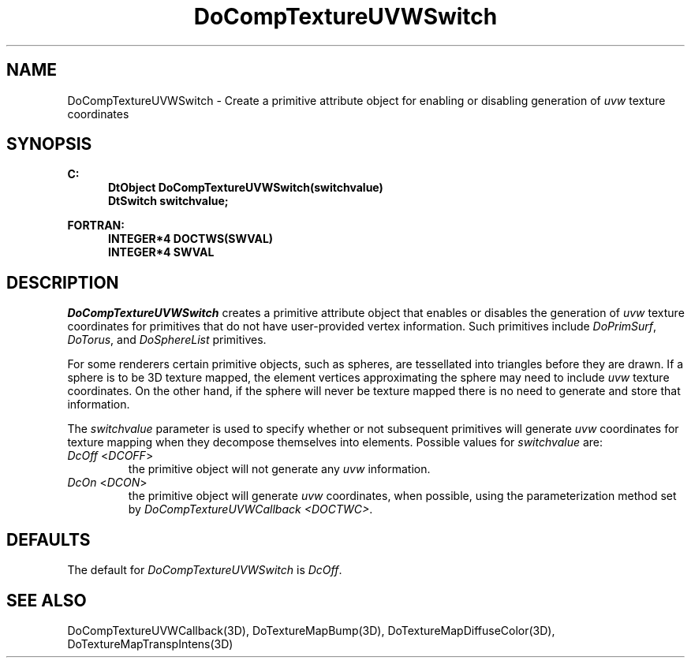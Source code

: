 .\"#ident "%W% %G%"
.\"
.\" # Copyright (C) 1994 Kubota Graphics Corp.
.\" # 
.\" # Permission to use, copy, modify, and distribute this material for
.\" # any purpose and without fee is hereby granted, provided that the
.\" # above copyright notice and this permission notice appear in all
.\" # copies, and that the name of Kubota Graphics not be used in
.\" # advertising or publicity pertaining to this material.  Kubota
.\" # Graphics Corporation MAKES NO REPRESENTATIONS ABOUT THE ACCURACY
.\" # OR SUITABILITY OF THIS MATERIAL FOR ANY PURPOSE.  IT IS PROVIDED
.\" # "AS IS", WITHOUT ANY EXPRESS OR IMPLIED WARRANTIES, INCLUDING THE
.\" # IMPLIED WARRANTIES OF MERCHANTABILITY AND FITNESS FOR A PARTICULAR
.\" # PURPOSE AND KUBOTA GRAPHICS CORPORATION DISCLAIMS ALL WARRANTIES,
.\" # EXPRESS OR IMPLIED.
.\"
.TH DoCompTextureUVWSwitch 3D "Dore"
.SH NAME
DoCompTextureUVWSwitch \- Create a primitive attribute object 
for enabling or disabling generation of 
\f2uvw\fP texture coordinates 
.SH SYNOPSIS
.nf
.ft 3
C:
.in  +.5i
DtObject DoCompTextureUVWSwitch(switchvalue)
DtSwitch switchvalue;
.sp
.in  -.5i
FORTRAN:
.in  +.5i
INTEGER*4 DOCTWS(SWVAL)
INTEGER*4 SWVAL
.in  -.5i
.fi 
.IX "DoCompTextureUVWSwitch"
.IX "DOCTWS"
.SH DESCRIPTION
.LP
\f2DoCompTextureUVWSwitch\fP creates a primitive attribute object that
enables or disables the generation of \f2uvw\fP texture coordinates for 
primitives that do not have user-provided vertex information.  Such
primitives include \f2DoPrimSurf\f1, \f2DoTorus\f1, and \f2DoSphereList\f1
primitives.
.LP
For some renderers certain primitive objects, such as spheres, are 
tessellated into triangles before they are drawn.
If a sphere is to be 3D texture mapped, the element vertices approximating
the sphere may need to include \f2uvw\fP texture coordinates.
On the other hand, if the sphere will never be texture mapped there is no
need to generate and store that information.
.LP
The \f2switchvalue\fP parameter is used to specify whether or not 
subsequent primitives will generate \f2uvw\fP coordinates for 
texture mapping when they decompose themselves into elements.
Possible values for \f2switchvalue\fP are:
.IP "\f2DcOff\fP <\f2DCOFF\fP>"
the primitive object will not generate any \f2uvw\fP information.
.IP "\f2DcOn\fP <\f2DCON\fP>"
the primitive object will generate \f2uvw\fP coordinates, 
when possible, using the parameterization method set by 
\f2DoCompTextureUVWCallback <DOCTWC>\f1.
.SH DEFAULTS
The default for \f2DoCompTextureUVWSwitch\fP is \f2DcOff\fP.
.SH "SEE ALSO"
.na
.nh
DoCompTextureUVWCallback(3D),
DoTextureMapBump(3D), DoTextureMapDiffuseColor(3D), 
DoTextureMapTranspIntens(3D)
.ad
.hy
\&
